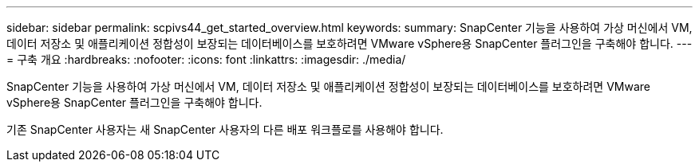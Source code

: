 ---
sidebar: sidebar 
permalink: scpivs44_get_started_overview.html 
keywords:  
summary: SnapCenter 기능을 사용하여 가상 머신에서 VM, 데이터 저장소 및 애플리케이션 정합성이 보장되는 데이터베이스를 보호하려면 VMware vSphere용 SnapCenter 플러그인을 구축해야 합니다. 
---
= 구축 개요
:hardbreaks:
:nofooter: 
:icons: font
:linkattrs: 
:imagesdir: ./media/


SnapCenter 기능을 사용하여 가상 머신에서 VM, 데이터 저장소 및 애플리케이션 정합성이 보장되는 데이터베이스를 보호하려면 VMware vSphere용 SnapCenter 플러그인을 구축해야 합니다.

기존 SnapCenter 사용자는 새 SnapCenter 사용자의 다른 배포 워크플로를 사용해야 합니다.
